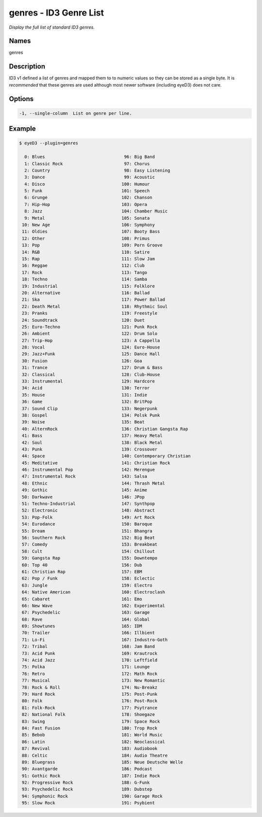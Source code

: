 genres - ID3 Genre List
=======================

.. {{{cog
.. cog.out(cog_pluginHelp("genres"))
.. }}}

*Display the full list of standard ID3 genres.*

Names
-----
genres 

Description
-----------
ID3 v1 defined a list of genres and mapped them to to numeric values so they can be stored as a single byte.
It is *recommended* that these genres are used although most newer software (including eyeD3) does not care.

Options
-------
.. code-block:: text

    -1, --single-column  List on genre per line.


.. {{{end}}}

Example
-------

.. {{{cog cli_example("examples/cli_examples.sh", "GENRES_PLUGIN1", lang="bash") }}}

.. code-block:: bash

  $ eyeD3 --plugin=genres

    0: Blues                               96: Big Band
    1: Classic Rock                        97: Chorus
    2: Country                             98: Easy Listening
    3: Dance                               99: Acoustic
    4: Disco                              100: Humour
    5: Funk                               101: Speech
    6: Grunge                             102: Chanson
    7: Hip-Hop                            103: Opera
    8: Jazz                               104: Chamber Music
    9: Metal                              105: Sonata
   10: New Age                            106: Symphony
   11: Oldies                             107: Booty Bass
   12: Other                              108: Primus
   13: Pop                                109: Porn Groove
   14: R&B                                110: Satire
   15: Rap                                111: Slow Jam
   16: Reggae                             112: Club
   17: Rock                               113: Tango
   18: Techno                             114: Samba
   19: Industrial                         115: Folklore
   20: Alternative                        116: Ballad
   21: Ska                                117: Power Ballad
   22: Death Metal                        118: Rhythmic Soul
   23: Pranks                             119: Freestyle
   24: Soundtrack                         120: Duet
   25: Euro-Techno                        121: Punk Rock
   26: Ambient                            122: Drum Solo
   27: Trip-Hop                           123: A Cappella
   28: Vocal                              124: Euro-House
   29: Jazz+Funk                          125: Dance Hall
   30: Fusion                             126: Goa
   31: Trance                             127: Drum & Bass
   32: Classical                          128: Club-House
   33: Instrumental                       129: Hardcore
   34: Acid                               130: Terror
   35: House                              131: Indie
   36: Game                               132: BritPop
   37: Sound Clip                         133: Negerpunk
   38: Gospel                             134: Polsk Punk
   39: Noise                              135: Beat
   40: AlternRock                         136: Christian Gangsta Rap
   41: Bass                               137: Heavy Metal
   42: Soul                               138: Black Metal
   43: Punk                               139: Crossover
   44: Space                              140: Contemporary Christian
   45: Meditative                         141: Christian Rock
   46: Instrumental Pop                   142: Merengue
   47: Instrumental Rock                  143: Salsa
   48: Ethnic                             144: Thrash Metal
   49: Gothic                             145: Anime
   50: Darkwave                           146: JPop
   51: Techno-Industrial                  147: Synthpop
   52: Electronic                         148: Abstract
   53: Pop-Folk                           149: Art Rock
   54: Eurodance                          150: Baroque
   55: Dream                              151: Bhangra
   56: Southern Rock                      152: Big Beat
   57: Comedy                             153: Breakbeat
   58: Cult                               154: Chillout
   59: Gangsta Rap                        155: Downtempo
   60: Top 40                             156: Dub
   61: Christian Rap                      157: EBM
   62: Pop / Funk                         158: Eclectic
   63: Jungle                             159: Electro
   64: Native American                    160: Electroclash
   65: Cabaret                            161: Emo
   66: New Wave                           162: Experimental
   67: Psychedelic                        163: Garage
   68: Rave                               164: Global
   69: Showtunes                          165: IDM
   70: Trailer                            166: Illbient
   71: Lo-Fi                              167: Industro-Goth
   72: Tribal                             168: Jam Band
   73: Acid Punk                          169: Krautrock
   74: Acid Jazz                          170: Leftfield
   75: Polka                              171: Lounge
   76: Retro                              172: Math Rock
   77: Musical                            173: New Romantic
   78: Rock & Roll                        174: Nu-Breakz
   79: Hard Rock                          175: Post-Punk
   80: Folk                               176: Post-Rock
   81: Folk-Rock                          177: Psytrance
   82: National Folk                      178: Shoegaze
   83: Swing                              179: Space Rock
   84: Fast Fusion                        180: Trop Rock
   85: Bebob                              181: World Music
   86: Latin                              182: Neoclassical
   87: Revival                            183: Audiobook
   88: Celtic                             184: Audio Theatre
   89: Bluegrass                          185: Neue Deutsche Welle
   90: Avantgarde                         186: Podcast
   91: Gothic Rock                        187: Indie Rock
   92: Progressive Rock                   188: G-Funk
   93: Psychedelic Rock                   189: Dubstep
   94: Symphonic Rock                     190: Garage Rock
   95: Slow Rock                          191: Psybient
  

.. {{{end}}}
